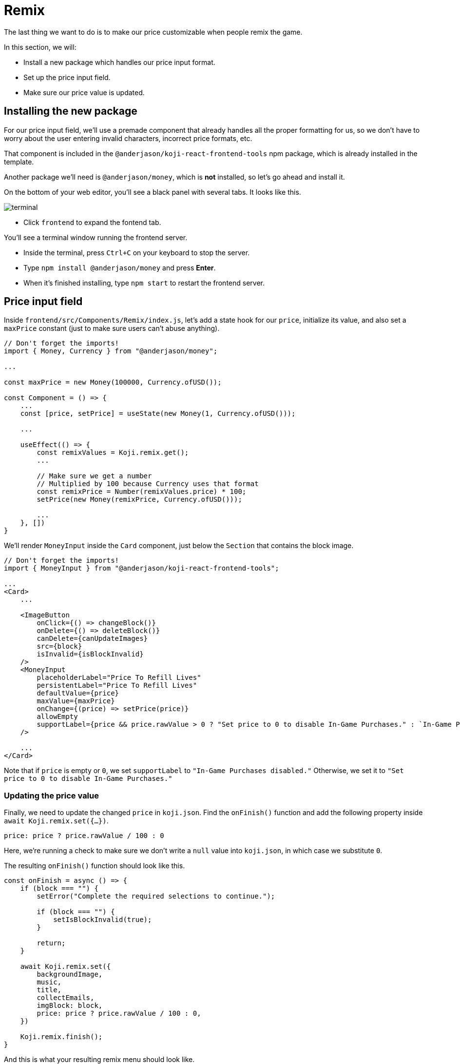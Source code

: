= Remix
:page-slug: game-iap-remix
:page-description: Making the price customizable during Remix
:figure-caption!:

The last thing we want to do is to make our price customizable when people remix the game.

In this section, we will:

- Install a new package which handles our price input format.

- Set up the price input field.

- Make sure our price value is updated.

== Installing the new package

For our price input field, we'll use a premade component that already handles all the proper formatting for us, so we don't have to worry about the user entering invalid characters, incorrect price formats, etc.

That component is included in the `@anderjason/koji-react-frontend-tools` npm package, which is already installed in the template.

Another package we'll need is `@anderjason/money`, which is *not* installed, so let's go ahead and install it.

On the bottom of your web editor, you'll see a black panel with several tabs.
It looks like this.

image:https://i.imgur.com/VSABST5.png[alt="terminal"]

- Click `frontend` to expand the fontend tab.

You'll see a terminal window running the frontend server.

- Inside the terminal, press `Ctrl+C` on your keyboard to stop the server.

- Type `npm install @anderjason/money` and press *Enter*.

- When it's finished installing, type `npm start` to restart the frontend server.

== Price input field

Inside `frontend/src/Components/Remix/index.js`, let's add a state hook for our `price`, initialize its value, and also set a `maxPrice` constant (just to make sure users can't abuse anything).

[source,javascript]
------------------
// Don't forget the imports!
import { Money, Currency } from "@anderjason/money";

...

const maxPrice = new Money(100000, Currency.ofUSD());

const Component = () => {
    ...
    const [price, setPrice] = useState(new Money(1, Currency.ofUSD()));

    ...

    useEffect(() => {
        const remixValues = Koji.remix.get();
        ...

        // Make sure we get a number
        // Multiplied by 100 because Currency uses that format
        const remixPrice = Number(remixValues.price) * 100;
        setPrice(new Money(remixPrice, Currency.ofUSD()));

        ...
    }, [])
}
------------------

We'll render `MoneyInput` inside the `Card` component, just below the `Section` that contains the block image.

[source,javascript]
------------------
// Don't forget the imports!
import { MoneyInput } from "@anderjason/koji-react-frontend-tools";

...
<Card>
    ...

    <ImageButton
        onClick={() => changeBlock()}
        onDelete={() => deleteBlock()}
        canDelete={canUpdateImages}
        src={block}
        isInvalid={isBlockInvalid}
    />
    <MoneyInput
        placeholderLabel="Price To Refill Lives"
        persistentLabel="Price To Refill Lives"
        defaultValue={price}
        maxValue={maxPrice}
        onChange={(price) => setPrice(price)}
        allowEmpty
        supportLabel={price && price.rawValue > 0 ? "Set price to 0 to disable In-Game Purchases." : `In-Game Purchases disabled.`}
    />

    ...
</Card>
------------------

Note that if `price` is empty or `0`, we set `supportLabel` to `"In-Game Purchases disabled."`
Otherwise, we set it to `"Set price to 0 to disable In-Game Purchases."`

=== Updating the price value

Finally, we need to update the changed `price` in `koji.json`.
Find the `onFinish()` function and add the following property inside `await Koji.remix.set({...})`.

`price: price ? price.rawValue / 100 : 0`

Here, we're running a check to make sure we don't write a `null` value into `koji.json`, in which case we substitute `0`.

The resulting `onFinish()` function should look like this.

[source,javascript]
------------------
const onFinish = async () => {
    if (block === "") {
        setError("Complete the required selections to continue.");

        if (block === "") {
            setIsBlockInvalid(true);
        }

        return;
    }

    await Koji.remix.set({
        backgroundImage,
        music,
        title,
        collectEmails,
        imgBlock: block,
        price: price ? price.rawValue / 100 : 0,
    })

    Koji.remix.finish();
}
------------------

And this is what your resulting remix menu should look like.

image:https://i.imgur.com/gngIOR7.png[alt="remix menu"]

Go ahead and give it a spin!

== Wrapping up

All that's left to do is to publish the game from the *Publish Now* menu and share it everywhere online!

Of course, the project is now your playground.
You can go back to modify or add new features, make improvements, anything you can imagine!

You can also post your new game to our https://discord.gg/kMkjJQ6Phb[Discord Server], along with any suggestions or thoughts on how we can make this tutorial even better!